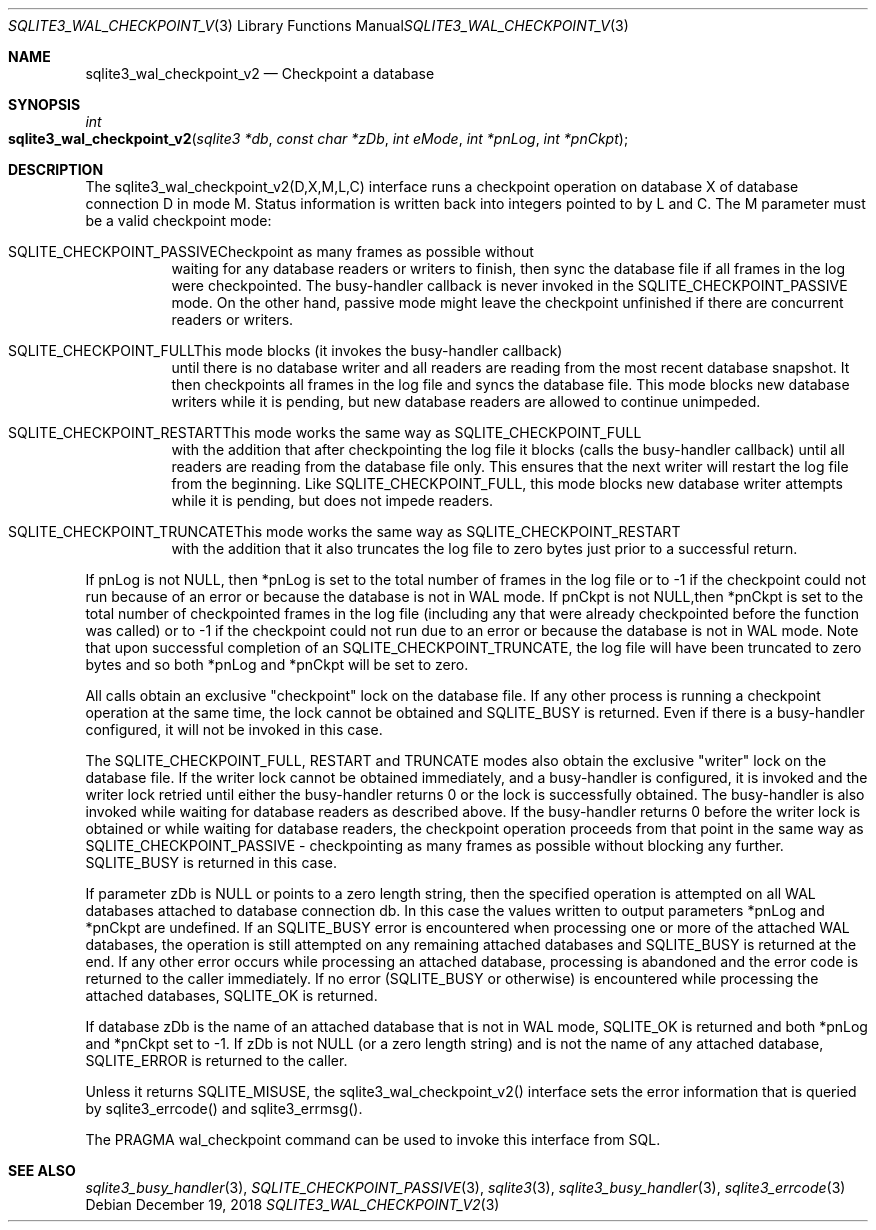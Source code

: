.Dd December 19, 2018
.Dt SQLITE3_WAL_CHECKPOINT_V2 3
.Os
.Sh NAME
.Nm sqlite3_wal_checkpoint_v2
.Nd Checkpoint a database
.Sh SYNOPSIS
.Ft int 
.Fo sqlite3_wal_checkpoint_v2
.Fa "sqlite3 *db"
.Fa "const char *zDb"
.Fa "int eMode"
.Fa "int *pnLog"
.Fa "int *pnCkpt                     "
.Fc
.Sh DESCRIPTION
The sqlite3_wal_checkpoint_v2(D,X,M,L,C) interface runs a checkpoint
operation on database X of database connection D
in mode M.
Status information is written back into integers pointed to by L and
C.
The M parameter must be a valid checkpoint mode:   
.Bl -tag -width Ds
.It SQLITE_CHECKPOINT_PASSIVECheckpoint as many frames as possible without
waiting for any database readers or writers to finish, then sync the
database file if all frames in the log were checkpointed.
The busy-handler callback is never invoked in
the SQLITE_CHECKPOINT_PASSIVE mode.
On the other hand, passive mode might leave the checkpoint unfinished
if there are concurrent readers or writers.
.It SQLITE_CHECKPOINT_FULLThis mode blocks (it invokes the busy-handler callback)
until there is no database writer and all readers are reading from
the most recent database snapshot.
It then checkpoints all frames in the log file and syncs the database
file.
This mode blocks new database writers while it is pending, but new
database readers are allowed to continue unimpeded.
.It SQLITE_CHECKPOINT_RESTARTThis mode works the same way as SQLITE_CHECKPOINT_FULL
with the addition that after checkpointing the log file it blocks (calls
the busy-handler callback) until all readers are
reading from the database file only.
This ensures that the next writer will restart the log file from the
beginning.
Like SQLITE_CHECKPOINT_FULL, this mode blocks new database writer attempts
while it is pending, but does not impede readers.
.It SQLITE_CHECKPOINT_TRUNCATEThis mode works the same way as SQLITE_CHECKPOINT_RESTART
with the addition that it also truncates the log file to zero bytes
just prior to a successful return.
.El
.Pp
If pnLog is not NULL, then *pnLog is set to the total number of frames
in the log file or to -1 if the checkpoint could not run because of
an error or because the database is not in WAL mode.
If pnCkpt is not NULL,then *pnCkpt is set to the total number of checkpointed
frames in the log file (including any that were already checkpointed
before the function was called) or to -1 if the checkpoint could not
run due to an error or because the database is not in WAL mode.
Note that upon successful completion of an SQLITE_CHECKPOINT_TRUNCATE,
the log file will have been truncated to zero bytes and so both *pnLog
and *pnCkpt will be set to zero.
.Pp
All calls obtain an exclusive "checkpoint" lock on the database file.
If any other process is running a checkpoint operation at the same
time, the lock cannot be obtained and SQLITE_BUSY is returned.
Even if there is a busy-handler configured, it will not be invoked
in this case.
.Pp
The SQLITE_CHECKPOINT_FULL, RESTART and TRUNCATE modes also obtain
the exclusive "writer" lock on the database file.
If the writer lock cannot be obtained immediately, and a busy-handler
is configured, it is invoked and the writer lock retried until either
the busy-handler returns 0 or the lock is successfully obtained.
The busy-handler is also invoked while waiting for database readers
as described above.
If the busy-handler returns 0 before the writer lock is obtained or
while waiting for database readers, the checkpoint operation proceeds
from that point in the same way as SQLITE_CHECKPOINT_PASSIVE - checkpointing
as many frames as possible without blocking any further.
SQLITE_BUSY is returned in this case.
.Pp
If parameter zDb is NULL or points to a zero length string, then the
specified operation is attempted on all WAL databases attached
to database connection db.
In this case the values written to output parameters *pnLog and *pnCkpt
are undefined.
If an SQLITE_BUSY error is encountered when processing one or more
of the attached WAL databases, the operation is still attempted on
any remaining attached databases and SQLITE_BUSY is returned at the
end.
If any other error occurs while processing an attached database, processing
is abandoned and the error code is returned to the caller immediately.
If no error (SQLITE_BUSY or otherwise) is encountered while processing
the attached databases, SQLITE_OK is returned.
.Pp
If database zDb is the name of an attached database that is not in
WAL mode, SQLITE_OK is returned and both *pnLog and *pnCkpt set to
-1.
If zDb is not NULL (or a zero length string) and is not the name of
any attached database, SQLITE_ERROR is returned to the caller.
.Pp
Unless it returns SQLITE_MISUSE, the sqlite3_wal_checkpoint_v2() interface
sets the error information that is queried by sqlite3_errcode()
and sqlite3_errmsg().
.Pp
The PRAGMA wal_checkpoint command can be used
to invoke this interface from SQL.
.Sh SEE ALSO
.Xr sqlite3_busy_handler 3 ,
.Xr SQLITE_CHECKPOINT_PASSIVE 3 ,
.Xr sqlite3 3 ,
.Xr sqlite3_busy_handler 3 ,
.Xr sqlite3_errcode 3
